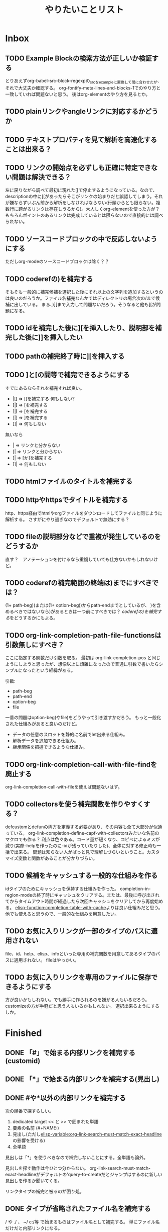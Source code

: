 #+TITLE: やりたいことリスト

* Inbox
** TODO Example Blockの検索方法が正しいか検証する
とりあえずorg-babel-src-block-regexpの_srcを_exampleに置換して間に合わせたが、それで大丈夫か確認する。
org-fontify-meta-lines-and-blocks-1でのやり方と一致していれば問題ないと思う。
後はorg-elementのやり方を見るとか。

** TODO plainリンクやangleリンクに対応するかどうか
** TODO テキストプロパティを見て解析を高速化することは出来る？
** TODO リンクの開始点を必ずしも正確に特定できない問題は解決できる？
左に戻りながら調べて最初に現れた[[で停止するようになっている。なので、descriptionの中に[[があったらそこがリンクの始まりだと誤認してしまう。それが嫌ならずいぶん前から解析をしなければならない(行頭からとも限らない。複数行に跨がるリンクは存在しうるから)。大人しくorg-elementを使った方が？　もちろんポイントのあるリンクは完成しているとは限らないので直接的には調べられない。

** TODO ソースコードブロックの中で反応しないようにする
ただしorg-modeのソースコードブロックは除く？？
** TODO coderefの)を補完する
そもそも一般的に補完候補を選択した後にそれ以上の文字列を追加するというのは良いのだろうか。ファイル名補完なんかではディレクトリの場合次の/まで候補に出している。
まぁ、)][まで入力して問題ないだろう。そうなると他も][が問題になる。

** TODO idを補完した後に][を挿入したり、説明部を補完した後に]]を挿入したい
** TODO pathの補完終了時に][を挿入する
** TODO ]と[の間等で補完できるようにする
すでにあるならそれを補完すれば良い。
- |[[ => +[[を補完する+ 何もしない?
- [|[ => [を補完する
- ]|[ => [を補完する
- ]|] => ]を補完する
- ]]| => 何もしない
無いなら
- | => リンクと分からない
- [| => リンクと分からない
- ]| => [か]を補完する
- ]]| => 何もしない

** TODO htmlファイルのタイトルを補完する
** TODO httpやhttpsでタイトルを補完する
http、https経由でhtmlやorgファイルをダウンロードしてファイルと同じように解析する。
さすがにやり過ぎなのでデフォルトで無効にする？

** TODO fileの説明部分などで重複が発生しているのをどうするか
直す？　アノテーションを付けるなら重複していても仕方ないかもしれないけど。
** TODO coderefの補完範囲の終端は)までにすべきでは？
(1+ path-beg)(または(1+ option-beg))からpath-endまでとしているが、
)を含めるべきではないなら)があるときは一つ前にすべきでは？
[[*coderefの)を補完する][coderefの)を補完する]]をどうするかにもよる。
** TODO org-link-completion-path-file-functionsは引数無しにすべき？
ここに指定する関数だけ引数を取る。
最初は org-link-completion-pos と同じようにしようと思ったが、想像以上に煩雑になったので普通に引数で書いたらシンプルになったという経緯がある。

引数:
- path-beg
- path-end
- option-beg
- file

一番の問題はoption-beg(やfile)をどうやって引き渡すかだろう。
もっと一般化された仕組みがあると良いのだけど。
- データの任意のスロットを静的に名前でlet出来る仕組み。
- 解析データを追加できる仕組み。
- 継承関係を把握できるような仕組み。

** TODO org-link-completion-call-with-file-findを廃止する
org-link-completion-call-with-fileを使えば問題ないはず。

** TODO collectorsを使う補完関数を作りやすくする？
defcustomとdefunの両方を定義する必要があり、その内容も全て大部分が似通っている。
org-link-completion-define-capf-with-collectorsみたいな名前のマクロでも作る？
利点は色々ある。コード量が短くなり、コピペによるミスが減り(実際-helpを作ったのに-idが残っていたりした)、全体に対する修正時も一括で出来る。
問題は知らない人がぱっと見で理解しづらいということ。カスタマイズ変数と関数があることが分かりづらい。

** TODO 候補をキャッシュする一般的な仕組みを作る
idタイプのためにキャッシュを保持する仕組みを作った。
completion-in-region-modeの終了時にキャッシュをクリアする。または、最後に呼び出されてからタイムアウト時間が経過したら次回キャッシュをクリアしてから再度始める。
[[elisp-function:completion-table-with-cache]]よりは良い仕組みだと思う。
他でも使えると思うので、一般的な仕組みを用意したい。

** TODO お気に入りリンクが一部のタイプのパスに適用されない
file、id、help、elisp、infoといった専用の補完関数を用意してあるタイプのパスに適用されない。
fileはやっかい。

** TODO お気に入りリンクを専用のファイルに保存できるようにする
方が良いかもしれない。でも勝手に作られるのを嫌がる人もいるだろう。
customizeの方が手軽だと思う人もいるかもしれない。
選択出来るようにするしか。
* Finished
** DONE 「#」で始まる内部リンクを補完する(customid)
CLOSED: [2024-02-24 Sat 13:30]
** DONE 「*」で始まる内部リンクを補完する(見出し)
CLOSED: [2024-02-24 Sat 13:30]
** DONE #や*以外の内部リンクを補完する
CLOSED: [2024-02-24 Sat 21:53]
次の順番で探すらしい。
1. dedicated target << と >> で囲まれた単語
2. 要素の名前 (#+NAME:)
3. 見出し(ただし[[elisp-variable:org-link-search-must-match-exact-headline]]の影響を受ける)
4. 全単語

見出しは「*」を使うべきなので補完しないことにする。全単語も論外。

# [[TODO #や*以外のページ内リンクを補完する]]
見出しを探す動作は今ひとつ分からない。
org-link-search-must-match-exact-headlineがデフォルトの'query-to-createだとジャンプはするのに新しい見出しを作るか聞いてくる。

リンクタイプの補完と被るのが困り処。
** DONE タイプが省略されたファイル名を補完する
CLOSED: [2024-02-24 Sat 13:34]
/ や ./ 、 ~/ c:/等 で始まるものはファイル名として補完する。
単にファイル名だけだと内部リンクになる。
** DONE 内部リンクの説明部分を補完する
CLOSED: [2024-02-24 Sat 22:45]
補完候補:
- リンクの文字列そのもの(*や#を取り除く)
- +段落のテキスト+
- その行のテキスト
- 見出し
** DONE あらゆるリンクの説明部分を他のリンクから推測する
CLOSED: [2024-02-25 Sun 01:47]
パス部分と一致する他のリンクを探して、その説明部分を補完候補にする。
** DONE あらゆるリンクのパス部分を他のリンクから推測する
CLOSED: [2024-02-25 Sun 01:47]
タイプ部分と一致する他のリンクを探して、そのパス部分を補完候補にする。
** DONE 関数名や変数名を整える
CLOSED: [2024-02-25 Sun 13:37]
- -capf-は意味が無いので取り除く
- 関数名の-defaultは取り除く
- 関数を入れる変数名に-functionを付ける
- 変数名の-functionsと-functionが似すぎているので-kind-functionsにする
** DONE Example Blockに対するcoderefが補完できないのを直す
CLOSED: [2024-02-25 Sun 23:26]
org-element-typeはexample-blockを受け入れてもorg-babel-src-block-regexpを使っているのだから当然。でもexample-blockを検索する正規表現そのものは見当たらない。org-fontify-meta-lines-and-blocks-1のやり方はちょっと面倒だしなぁ。
org-babel-src-block-regexpの_srcを_exampleに置換したらダメ？→とりあえずそうした。
** DONE カスタマイズグループが補完関数だらけで見づらいので何とかする
CLOSED: [2024-02-25 Sun 23:38]
補完関数だけを入れたサブグループを作る。
** DONE タイプの解析部分とタイプ無しファイルパスの判定部分を直す
CLOSED: [2024-02-26 Mon 19:14]

ドライブレターの扱いに問題がある。

[[elisp-function:org-element-link-parser]]を見ると絶対パス ~(file-name-absolute-p raw-link)~ または相対パス ./ または ../ のときファイルリンクだと判定している。つまり c: の後に / が無い場合は ./ でも ../ でもない相対パスなので、ファイルとして扱われない。

つまり[[d:data/]]や[[c:Users]]や[[c:./todo.org]]のようなものはEmacsはともかくorg-modeのファイルリンクとしては扱われない。一方で[[c:\home]]のように/では無く\でも問題ないことになる。

c:の後に/や\を許容するか、大人しく[[elisp-function:file-name-absolute-p]]を使用するか。

そもそも頭に. / ~ が付いているケースももっとちゃんと調べた方が良い。

大人しくorg-element.elを使いなさいってこった。[[elisp-function:org-element-link-parser]]は直接呼び出しても大丈夫なのかな？
まぁ、[[elisp-function:org-element-link-parser]]をよく読んで出来るだけ仕様に忠実にできたらそれに越したことはないし、こんな些細な所で違っていても別に問題はほとんどない。

~[[c:home]]~ と書いたらこれはcというリンクタイプになると思いきや内部リンクになる！　何で！？　……ああ、リンクタイプはorg-link-types-reとマッチしていなければならないのか。つまり登録されているリンクタイプ名しか許容されない。それ以外は内部リンクになる。でもこれの場合は未完成のリンクタイプを考慮しなければならない。とは言え、カーソルが:よりもずっと右にあったら許容する理由もない気がする。

まとめると
- [[elisp-function:org-link-completion-parse-at-point][org-link-completion-parse-at-point]] は 定義済みタイプのみタイプと認識すべき。
  (ただし、ポイントがタイプ部分にあるときは未完成のタイプとして許容すべき)
  これによって c: も必然的にタイプでは無くなる。
  ~[[unknowntype~ はこれまで通りtypeだが、 ~[[unknowntype:foobar~ の ~unknowntype:~ 部分はタイプではなく内部リンク(の一部)になる。カスタマイズ変数があっても良い。
- [[elisp-function:org-link-completion-untyped-link-kind]] は[[elisp-function:file-name-absolute-p][file-name-absolute-p]]を使うべき。
  ~ ~USERID ~USERID/* ~USERID\* ~/* ~\* /* \* c:/* c:\* だけがファイルパスになる。
** DONE parse-letのwhereにnilを指定しているところを出来るだけ無くす
CLOSED: [2024-02-26 Mon 22:33]
path-begやpath-endがnilの場所(つまりwhere=type)でpathを参照するとbuffer-substring-no-propertiesがエラーを出すはず。後からチェックできないので危険。

論理的に考えて、説明部分でしか使わないはず。
pathから得られる情報を使ってpathやtypeを書き替えるわけがない。

ただ一つ例外は[[elisp-function:org-link-completion-collect-path-from-other-links]]。これはtypeによってpathを補完するから。typeは必ず存在するので問題なし。
** DONE ファイル名の説明部分を補完する
CLOSED: [2024-02-26 Mon 22:40]
補完候補:
- orgファイルの場合はTITLE
- ファイル名だけ
- 拡張子を除いたベース名だけ
- 絶対パス
- +htmlファイルの場合はtitle要素+ これはまた後で。
** DONE 空文字列の候補を出すところをいくつか直す
CLOSED: [2024-02-26 Mon 22:50]
- org-link-completion-collect-description-from-other-links (他のdescription)
- org-link-completion-collect-stripped-internal-link-path (記号を取り除いたパス)
- org-link-completion-collect-path (パスそのもの)
- org-link-completion-get-heading (見出し)
** DONE 空文字列の候補を出すところがあるかもしれないのでチェックする
CLOSED: [2024-02-26 Mon 23:47]
いくつか直したがまだ残っているかも。
** DONE fileの説明部分の補完などでアノテーションを付ける
CLOSED: [2024-02-27 Tue 01:39]
どこから持ってきたテキストなのか分かりづらい。
** DONE 同じ見出しが何度も収集されてしまう問題を修正する
CLOSED: [2024-02-27 Tue 10:39]
org-outline-regexpは行頭に限定されていない！
** DONE fileタイプで::以降の記法を補完する
CLOSED: [2024-02-27 Tue 10:38]
[[https://orgmode.org/manual/Search-Options.html][Search Options (The Org Manual)]]
- ::NNN
- ::My Target
- ::*headline
- ::#custom-id
- ::/regexp/

空のファイル名は現在のファイルを検索する。[[file:::fileタイプで]] [[fileタイプで]] どちらでも良い。
** DONE idタイプを補完できるか検討する
CLOSED: [2024-02-28 Wed 00:09]
問題は見出しを選んでもらってIDを入力するようなことが出来るかどうか。
次が参考になる？
[[https://emacs.stackexchange.com/questions/74547/completing-read-search-also-in-annotations][completion - completing-read, search also in annotations - Emacs Stack Exchange]]
最後のコードは少し有望かもしれない。

後は[[elisp-library:org-id]]をよく読むしか。
[[elisp-variable:org-id-locations][org-id-locations]]から全IDを補完させることは出来そうだ(nilならロードする必要あり)。
その時に記録されている全ファイルから見出しを集めてくることも出来る。
さすがにキャッシュくらいはした方がいいかもしれない。
そこに上の手法で見出しからIDを補完する。

出来ればIDが付いていない見出しも選んだらIDが付くようにしたいが、それは出来なくても仕方が無い。必要なら大人しくorg-id-store-linkを使えという話。
** DONE idタイプの補完で現在のファイルの候補を先頭にする
CLOSED: [2024-02-28 Wed 08:56]
- ついでに絶対パスの取扱を修正する。
- カレントバッファのファイル名取得はハマリどころが多いので関数にする。
** DONE helpタイプを補完できるか検討する
CLOSED: [2024-02-28 Wed 18:16]
そもそもhelpリンクはhelpの何をターゲットに出来るのかよく知らなかったのだけど、[[elisp-function:org-link--open-help]]を見ると単に関数と変数だけのようだ。describe-functionとdescribe-variableで開く。それならorg-elisp-linkと同じように補完できる。開くのか関数→変数の順。つまりシンボルが重複したらkindは関数を優先すべき。
** DONE elispタイプを補完する
CLOSED: [2024-02-28 Wed 21:01]
[[elisp-function:elisp-completion-at-point]]を呼ぶだけで実現出来ると思う。これは内部で[[elisp-function:with-syntax-table][with-syntax-table]]を使ってelispのsyntax-tableにしてから動いているので、他のモードでもちゃんと補完できるのでは無いか。→一通り試した限り問題ない。
** DONE infoタイプを補完できるか検討する
CLOSED: [2024-02-29 Thu 15:04]
[[elisp-library:ol-info][ol-info.el]]に実装がある。

形式は「info: (file-name-nondirectory Info-current-file) # Info-current-node」となっている。

[[elisp-function:Info-speedbar-hierarchy-buttons]] や [[elisp-function:Info-speedbar-fetch-file-nodes]] という関数があって、それが参考になるかもしれない。

[[elisp-function:Info-speedbar-fetch-file-nodes]]がやっているのは:
1. テンポラリバッファを作る
2. Info-modeを立ち上げる
3. (Info-find-node <filename> <nodename>)でノードをバッファに読み込む(最初は"dir" "Top")
4. 正規表現で検索してサブノードを列挙する
   1. 一つ目の行頭 * ～: まで読み飛ばす。dirだと * Menu: となっている。
   2. 次以降の * ～: を検索する(コロン以降のテキストはinvisibleになっている)。
      1. ～の部分をnameとする。
      2. - 空白(…)― => (…)―
         - 空白(…). => (…)Top
         - 空白△. => ( thisfile )△
         - それ以外 => ( thisfile )～
まぁ、この関数を呼んでしまえば済む気がする。

#+begin_src elisp
(cl-loop for (key . value) in (Info-speedbar-fetch-file-nodes "(dir)Top")
         collect (cons (substring-no-properties key) (substring-no-properties value)))
#+end_src

~#~ の前か後かで処理を分けるべき。
~#~ の前ならファイル名だけを補完する。
~#~ の後ならノード名を補完する。

問題点:
1. fileタイプのoption-begと同じ、解析情報の保持の問題
2. idタイプと同じ、検索に使うタイトルと補完すべきファイル名が一致しない問題
3. #の後は階層毎に検索して最終的なノード名を得るのが望ましいが、難しい、ないし、ユーザーに分かりづらい問題(Emacs/Basic/Inserting Textと指定したら emacs#Inserting Text となるような補完をしたい)
4. 階層を無視して直接ノード名を指定する場合、全ノード名を一括で取得する方法

1と2は力業で何とかなる問題。もちろん何か補助する仕組みが出来ればそれに越したことはない。4も調べたら分かるだろう。問題は3。つまり、ユーザーに一覧として何を表示して、何を入力してもらうか。

最初はidタイプと同じ手法でファイル名とそのタイトルで検索してファイル名を補完すべき。問題は#以降。

- #の後ではトップノード一覧
- 有効なノード名の後では、そのノード名と、サブノード一覧

というのはどうだろう。

うーん、結局単純なケースがうまくいかない。例えば ファイル名# の後に深い場所にあるノード名を途中まで入力して補完する場合、結局全ノードから候補を探すしかない。

とりあえず全ノードを名を一括で取得してそれを補完候補にする方法で実装する。
** DONE 好きなリンクを候補に加える仕組みを作る
CLOSED: [2024-02-29 Thu 18:41]
org-link-completion-favorit-links
